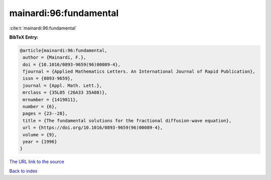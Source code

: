 mainardi:96:fundamental
=======================

:cite:t:`mainardi:96:fundamental`

**BibTeX Entry:**

.. code-block:: bibtex

   @article{mainardi:96:fundamental,
    author = {Mainardi, F.},
    doi = {10.1016/0893-9659(96)00089-4},
    fjournal = {Applied Mathematics Letters. An International Journal of Rapid Publication},
    issn = {0893-9659},
    journal = {Appl. Math. Lett.},
    mrclass = {35L05 (26A33 35A08)},
    mrnumber = {1419811},
    number = {6},
    pages = {23--28},
    title = {The fundamental solutions for the fractional diffusion-wave equation},
    url = {https://doi.org/10.1016/0893-9659(96)00089-4},
    volume = {9},
    year = {1996}
   }
`The URL link to the source <ttps://doi.org/10.1016/0893-9659(96)00089-4}>`_


`Back to index <../By-Cite-Keys.html>`_

